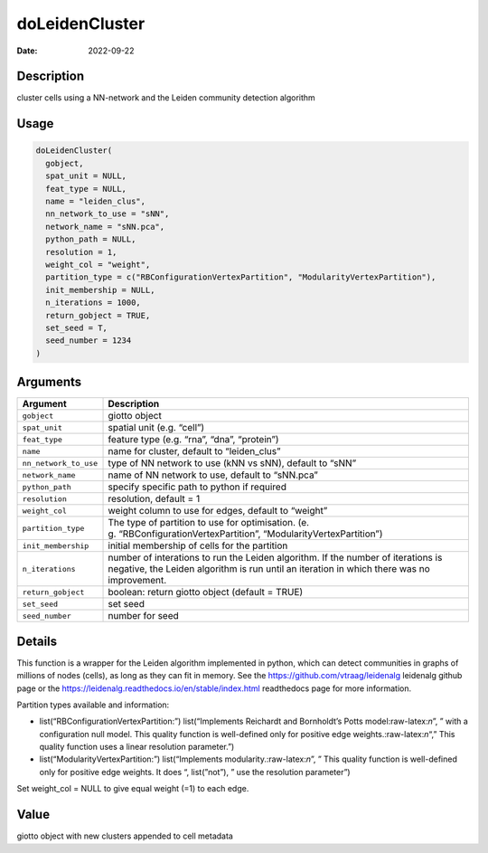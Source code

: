 ===============
doLeidenCluster
===============

:Date: 2022-09-22

.. role:: raw-latex(raw)
   :format: latex
..

Description
===========

cluster cells using a NN-network and the Leiden community detection
algorithm

Usage
=====

.. code:: r

   doLeidenCluster(
     gobject,
     spat_unit = NULL,
     feat_type = NULL,
     name = "leiden_clus",
     nn_network_to_use = "sNN",
     network_name = "sNN.pca",
     python_path = NULL,
     resolution = 1,
     weight_col = "weight",
     partition_type = c("RBConfigurationVertexPartition", "ModularityVertexPartition"),
     init_membership = NULL,
     n_iterations = 1000,
     return_gobject = TRUE,
     set_seed = T,
     seed_number = 1234
   )

Arguments
=========

+-------------------------------+--------------------------------------+
| Argument                      | Description                          |
+===============================+======================================+
| ``gobject``                   | giotto object                        |
+-------------------------------+--------------------------------------+
| ``spat_unit``                 | spatial unit (e.g. “cell”)           |
+-------------------------------+--------------------------------------+
| ``feat_type``                 | feature type (e.g. “rna”, “dna”,     |
|                               | “protein”)                           |
+-------------------------------+--------------------------------------+
| ``name``                      | name for cluster, default to         |
|                               | “leiden_clus”                        |
+-------------------------------+--------------------------------------+
| ``nn_network_to_use``         | type of NN network to use (kNN vs    |
|                               | sNN), default to “sNN”               |
+-------------------------------+--------------------------------------+
| ``network_name``              | name of NN network to use, default   |
|                               | to “sNN.pca”                         |
+-------------------------------+--------------------------------------+
| ``python_path``               | specify specific path to python if   |
|                               | required                             |
+-------------------------------+--------------------------------------+
| ``resolution``                | resolution, default = 1              |
+-------------------------------+--------------------------------------+
| ``weight_col``                | weight column to use for edges,      |
|                               | default to “weight”                  |
+-------------------------------+--------------------------------------+
| ``partition_type``            | The type of partition to use for     |
|                               | optimisation.                        |
|                               | (e.                                  |
|                               | g. “RBConfigurationVertexPartition”, |
|                               | “ModularityVertexPartition”)         |
+-------------------------------+--------------------------------------+
| ``init_membership``           | initial membership of cells for the  |
|                               | partition                            |
+-------------------------------+--------------------------------------+
| ``n_iterations``              | number of interations to run the     |
|                               | Leiden algorithm. If the number of   |
|                               | iterations is negative, the Leiden   |
|                               | algorithm is run until an iteration  |
|                               | in which there was no improvement.   |
+-------------------------------+--------------------------------------+
| ``return_gobject``            | boolean: return giotto object        |
|                               | (default = TRUE)                     |
+-------------------------------+--------------------------------------+
| ``set_seed``                  | set seed                             |
+-------------------------------+--------------------------------------+
| ``seed_number``               | number for seed                      |
+-------------------------------+--------------------------------------+

Details
=======

This function is a wrapper for the Leiden algorithm implemented in
python, which can detect communities in graphs of millions of nodes
(cells), as long as they can fit in memory. See the
https://github.com/vtraag/leidenalg leidenalg github page or the
https://leidenalg.readthedocs.io/en/stable/index.html readthedocs page
for more information.

Partition types available and information:

-  list(“RBConfigurationVertexPartition:”) list(“Implements Reichardt
   and Bornholdt’s Potts model:raw-latex:`\n`”, ” with a configuration
   null model. This quality function is well-defined only for positive
   edge weights.:raw-latex:`\n`“,” This quality function uses a linear
   resolution parameter.”)

-  list(“ModularityVertexPartition:”) list(“Implements
   modularity.:raw-latex:`\n`”, ” This quality function is well-defined
   only for positive edge weights. It does “, list(”not”), ” use the
   resolution parameter”)

Set weight_col = NULL to give equal weight (=1) to each edge.

Value
=====

giotto object with new clusters appended to cell metadata
